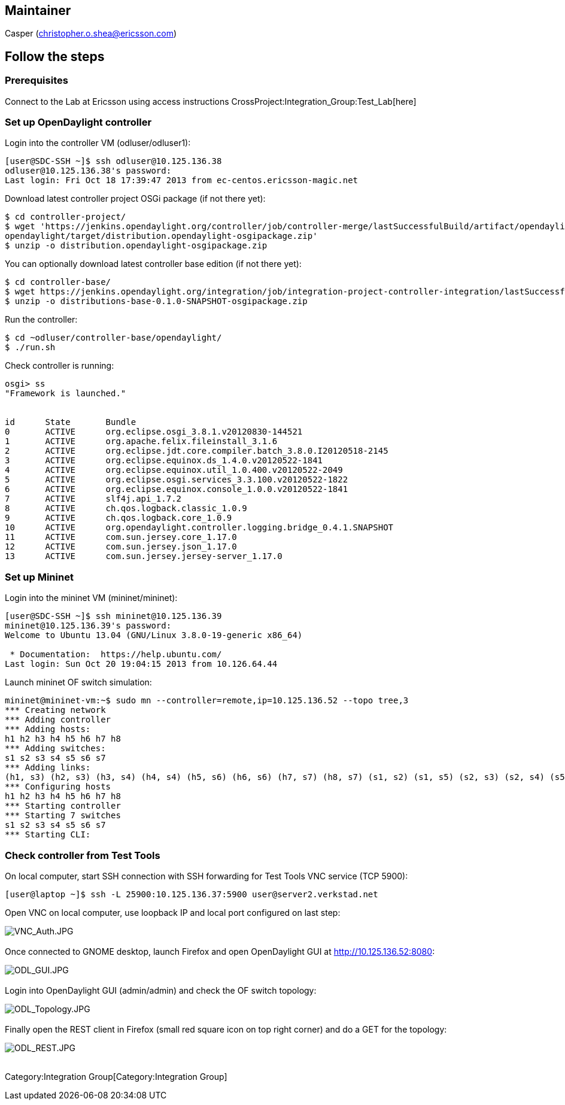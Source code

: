 [[maintainer]]
== Maintainer

Casper (christopher.o.shea@ericsson.com)

[[follow-the-steps]]
== Follow the steps

[[prerequisites]]
=== Prerequisites

Connect to the Lab at Ericsson using access instructions
CrossProject:Integration_Group:Test_Lab[here] +

[[set-up-opendaylight-controller]]
=== Set up OpenDaylight controller

Login into the controller VM (odluser/odluser1):

----------------------------------------------------------------------
[user@SDC-SSH ~]$ ssh odluser@10.125.136.38
odluser@10.125.136.38's password: 
Last login: Fri Oct 18 17:39:47 2013 from ec-centos.ericsson-magic.net
----------------------------------------------------------------------

Download latest controller project OSGi package (if not there yet):

--------------------------------------------------------------------------------------------------------------------------------
$ cd controller-project/
$ wget 'https://jenkins.opendaylight.org/controller/job/controller-merge/lastSuccessfulBuild/artifact/opendaylight/distribution/
opendaylight/target/distribution.opendaylight-osgipackage.zip'
$ unzip -o distribution.opendaylight-osgipackage.zip
--------------------------------------------------------------------------------------------------------------------------------

You can optionally download latest controller base edition (if not there
yet):

-----------------------------------------------------------------------------------------------------------------------------------------------------------------------------------------------------------
$ cd controller-base/
$ wget https://jenkins.opendaylight.org/integration/job/integration-project-controller-integration/lastSuccessfulBuild/artifact/distributions/base/target/distributions-base-0.1.0-SNAPSHOT-osgipackage.zip
$ unzip -o distributions-base-0.1.0-SNAPSHOT-osgipackage.zip 
-----------------------------------------------------------------------------------------------------------------------------------------------------------------------------------------------------------

Run the controller:

-------------------------------------------
$ cd ~odluser/controller-base/opendaylight/
$ ./run.sh 
-------------------------------------------

Check controller is running:

-----------------------------------------------------------------------------
osgi> ss
"Framework is launched."


id      State       Bundle
0       ACTIVE      org.eclipse.osgi_3.8.1.v20120830-144521
1       ACTIVE      org.apache.felix.fileinstall_3.1.6
2       ACTIVE      org.eclipse.jdt.core.compiler.batch_3.8.0.I20120518-2145
3       ACTIVE      org.eclipse.equinox.ds_1.4.0.v20120522-1841
4       ACTIVE      org.eclipse.equinox.util_1.0.400.v20120522-2049
5       ACTIVE      org.eclipse.osgi.services_3.3.100.v20120522-1822
6       ACTIVE      org.eclipse.equinox.console_1.0.0.v20120522-1841
7       ACTIVE      slf4j.api_1.7.2
8       ACTIVE      ch.qos.logback.classic_1.0.9
9       ACTIVE      ch.qos.logback.core_1.0.9
10      ACTIVE      org.opendaylight.controller.logging.bridge_0.4.1.SNAPSHOT
11      ACTIVE      com.sun.jersey.core_1.17.0
12      ACTIVE      com.sun.jersey.json_1.17.0
13      ACTIVE      com.sun.jersey.jersey-server_1.17.0
-----------------------------------------------------------------------------

[[set-up-mininet]]
=== Set up Mininet

Login into the mininet VM (mininet/mininet):

-----------------------------------------------------------
[user@SDC-SSH ~]$ ssh mininet@10.125.136.39
mininet@10.125.136.39's password: 
Welcome to Ubuntu 13.04 (GNU/Linux 3.8.0-19-generic x86_64)

 * Documentation:  https://help.ubuntu.com/
Last login: Sun Oct 20 19:04:15 2013 from 10.126.64.44
-----------------------------------------------------------

Launch mininet OF switch simulation:

------------------------------------------------------------------------------------------------------------------------------
mininet@mininet-vm:~$ sudo mn --controller=remote,ip=10.125.136.52 --topo tree,3
*** Creating network
*** Adding controller
*** Adding hosts:
h1 h2 h3 h4 h5 h6 h7 h8 
*** Adding switches:
s1 s2 s3 s4 s5 s6 s7 
*** Adding links:
(h1, s3) (h2, s3) (h3, s4) (h4, s4) (h5, s6) (h6, s6) (h7, s7) (h8, s7) (s1, s2) (s1, s5) (s2, s3) (s2, s4) (s5, s6) (s5, s7) 
*** Configuring hosts
h1 h2 h3 h4 h5 h6 h7 h8 
*** Starting controller
*** Starting 7 switches
s1 s2 s3 s4 s5 s6 s7 
*** Starting CLI:
------------------------------------------------------------------------------------------------------------------------------

[[check-controller-from-test-tools]]
=== Check controller from Test Tools

On local computer, start SSH connection with SSH forwarding for Test
Tools VNC service (TCP 5900):

--------------------------------------------------------------------------
[user@laptop ~]$ ssh -L 25900:10.125.136.37:5900 user@server2.verkstad.net
--------------------------------------------------------------------------

Open VNC on local computer, use loopback IP and local port configured on
last step:

image:VNC_Auth.JPG[VNC_Auth.JPG,title="fig:VNC_Auth.JPG"] +
 +
 Once connected to GNOME desktop, launch Firefox and open OpenDaylight
GUI at http://10.125.136.52:8080:

image:ODL_GUI.JPG[ODL_GUI.JPG,title="fig:ODL_GUI.JPG"] +
 +
 Login into OpenDaylight GUI (admin/admin) and check the OF switch
topology:

image:ODL_Topology.JPG[ODL_Topology.JPG,title="fig:ODL_Topology.JPG"] +
 +
 Finally open the REST client in Firefox (small red square icon on top
right corner) and do a GET for the topology:

image:ODL_REST.JPG[ODL_REST.JPG,title="fig:ODL_REST.JPG"] +
 +

Category:Integration Group[Category:Integration Group]
